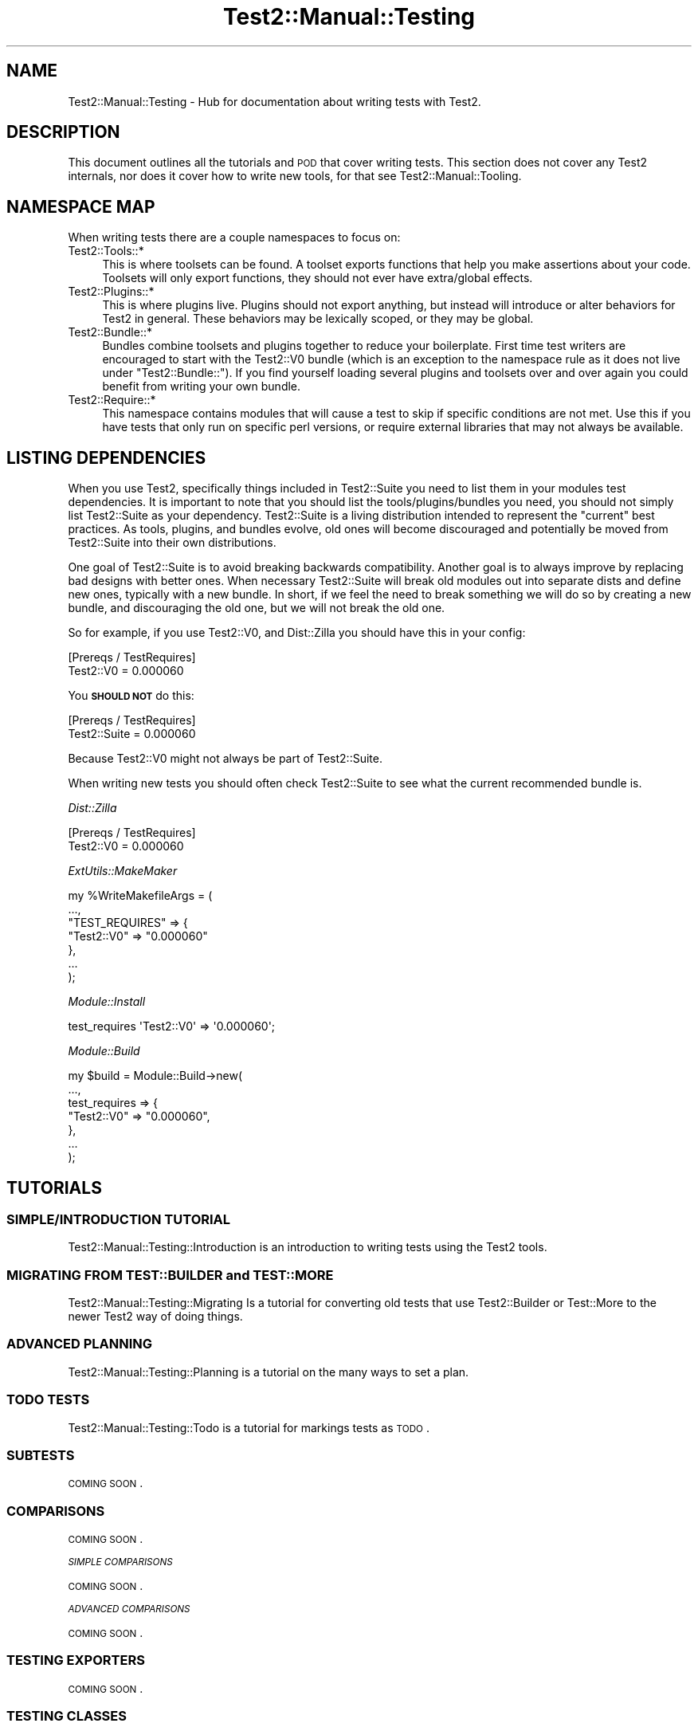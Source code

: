 .\" Automatically generated by Pod::Man 2.25 (Pod::Simple 3.20)
.\"
.\" Standard preamble:
.\" ========================================================================
.de Sp \" Vertical space (when we can't use .PP)
.if t .sp .5v
.if n .sp
..
.de Vb \" Begin verbatim text
.ft CW
.nf
.ne \\$1
..
.de Ve \" End verbatim text
.ft R
.fi
..
.\" Set up some character translations and predefined strings.  \*(-- will
.\" give an unbreakable dash, \*(PI will give pi, \*(L" will give a left
.\" double quote, and \*(R" will give a right double quote.  \*(C+ will
.\" give a nicer C++.  Capital omega is used to do unbreakable dashes and
.\" therefore won't be available.  \*(C` and \*(C' expand to `' in nroff,
.\" nothing in troff, for use with C<>.
.tr \(*W-
.ds C+ C\v'-.1v'\h'-1p'\s-2+\h'-1p'+\s0\v'.1v'\h'-1p'
.ie n \{\
.    ds -- \(*W-
.    ds PI pi
.    if (\n(.H=4u)&(1m=24u) .ds -- \(*W\h'-12u'\(*W\h'-12u'-\" diablo 10 pitch
.    if (\n(.H=4u)&(1m=20u) .ds -- \(*W\h'-12u'\(*W\h'-8u'-\"  diablo 12 pitch
.    ds L" ""
.    ds R" ""
.    ds C` ""
.    ds C' ""
'br\}
.el\{\
.    ds -- \|\(em\|
.    ds PI \(*p
.    ds L" ``
.    ds R" ''
'br\}
.\"
.\" Escape single quotes in literal strings from groff's Unicode transform.
.ie \n(.g .ds Aq \(aq
.el       .ds Aq '
.\"
.\" If the F register is turned on, we'll generate index entries on stderr for
.\" titles (.TH), headers (.SH), subsections (.SS), items (.Ip), and index
.\" entries marked with X<> in POD.  Of course, you'll have to process the
.\" output yourself in some meaningful fashion.
.ie \nF \{\
.    de IX
.    tm Index:\\$1\t\\n%\t"\\$2"
..
.    nr % 0
.    rr F
.\}
.el \{\
.    de IX
..
.\}
.\" ========================================================================
.\"
.IX Title "Test2::Manual::Testing 3"
.TH Test2::Manual::Testing 3 "perl v5.16.1" "User Contributed Perl Documentation"
.\" For nroff, turn off justification.  Always turn off hyphenation; it makes
.\" way too many mistakes in technical documents.
.if n .ad l
.nh
.SH "NAME"
Test2::Manual::Testing \- Hub for documentation about writing tests with Test2.
.SH "DESCRIPTION"
.IX Header "DESCRIPTION"
This document outlines all the tutorials and \s-1POD\s0 that cover writing tests. This
section does not cover any Test2 internals, nor does it cover how to write new
tools, for that see Test2::Manual::Tooling.
.SH "NAMESPACE MAP"
.IX Header "NAMESPACE MAP"
When writing tests there are a couple namespaces to focus on:
.IP "Test2::Tools::*" 4
.IX Item "Test2::Tools::*"
This is where toolsets can be found. A toolset exports functions that help you
make assertions about your code. Toolsets will only export functions, they
should not ever have extra/global effects.
.IP "Test2::Plugins::*" 4
.IX Item "Test2::Plugins::*"
This is where plugins live. Plugins should not export anything, but instead
will introduce or alter behaviors for Test2 in general. These behaviors may be
lexically scoped, or they may be global.
.IP "Test2::Bundle::*" 4
.IX Item "Test2::Bundle::*"
Bundles combine toolsets and plugins together to reduce your boilerplate. First
time test writers are encouraged to start with the Test2::V0 bundle (which
is an exception to the namespace rule as it does not live under
\&\f(CW\*(C`Test2::Bundle::\*(C'\fR). If you find yourself loading several plugins and toolsets
over and over again you could benefit from writing your own bundle.
.IP "Test2::Require::*" 4
.IX Item "Test2::Require::*"
This namespace contains modules that will cause a test to skip if specific
conditions are not met. Use this if you have tests that only run on specific
perl versions, or require external libraries that may not always be available.
.SH "LISTING DEPENDENCIES"
.IX Header "LISTING DEPENDENCIES"
When you use Test2, specifically things included in Test2::Suite you need
to list them in your modules test dependencies. It is important to note that
you should list the tools/plugins/bundles you need, you should not simply list
Test2::Suite as your dependency. Test2::Suite is a living distribution
intended to represent the \*(L"current\*(R" best practices. As tools, plugins, and
bundles evolve, old ones will become discouraged and potentially be moved from
Test2::Suite into their own distributions.
.PP
One goal of Test2::Suite is to avoid breaking backwards compatibility.
Another goal is to always improve by replacing bad designs with better ones.
When necessary Test2::Suite will break old modules out into separate dists
and define new ones, typically with a new bundle. In short, if we feel the need
to break something we will do so by creating a new bundle, and discouraging the
old one, but we will not break the old one.
.PP
So for example, if you use Test2::V0, and Dist::Zilla you
should have this in your config:
.PP
.Vb 2
\&    [Prereqs / TestRequires]
\&    Test2::V0 = 0.000060
.Ve
.PP
You \fB\s-1SHOULD\s0 \s-1NOT\s0\fR do this:
.PP
.Vb 2
\&    [Prereqs / TestRequires]
\&    Test2::Suite = 0.000060
.Ve
.PP
Because Test2::V0 might not always be part of Test2::Suite.
.PP
When writing new tests you should often check Test2::Suite to see what the
current recommended bundle is.
.PP
\fIDist::Zilla\fR
.IX Subsection "Dist::Zilla"
.PP
.Vb 2
\&    [Prereqs / TestRequires]
\&    Test2::V0 = 0.000060
.Ve
.PP
\fIExtUtils::MakeMaker\fR
.IX Subsection "ExtUtils::MakeMaker"
.PP
.Vb 7
\&    my %WriteMakefileArgs = (
\&      ...,
\&      "TEST_REQUIRES" => {
\&        "Test2::V0" => "0.000060"
\&      },
\&      ...
\&    );
.Ve
.PP
\fIModule::Install\fR
.IX Subsection "Module::Install"
.PP
.Vb 1
\&    test_requires \*(AqTest2::V0\*(Aq => \*(Aq0.000060\*(Aq;
.Ve
.PP
\fIModule::Build\fR
.IX Subsection "Module::Build"
.PP
.Vb 7
\&    my $build = Module::Build\->new(
\&        ...,
\&        test_requires => {
\&            "Test2::V0" => "0.000060",
\&        },
\&        ...
\&    );
.Ve
.SH "TUTORIALS"
.IX Header "TUTORIALS"
.SS "\s-1SIMPLE/INTRODUCTION\s0 \s-1TUTORIAL\s0"
.IX Subsection "SIMPLE/INTRODUCTION TUTORIAL"
Test2::Manual::Testing::Introduction is an introduction to writing tests
using the Test2 tools.
.SS "\s-1MIGRATING\s0 \s-1FROM\s0 \s-1TEST::BUILDER\s0 and \s-1TEST::MORE\s0"
.IX Subsection "MIGRATING FROM TEST::BUILDER and TEST::MORE"
Test2::Manual::Testing::Migrating Is a tutorial for converting old tests
that use Test2::Builder or Test::More to the newer Test2 way of doing
things.
.SS "\s-1ADVANCED\s0 \s-1PLANNING\s0"
.IX Subsection "ADVANCED PLANNING"
Test2::Manual::Testing::Planning is a tutorial on the many ways to set a
plan.
.SS "\s-1TODO\s0 \s-1TESTS\s0"
.IX Subsection "TODO TESTS"
Test2::Manual::Testing::Todo is a tutorial for markings tests as \s-1TODO\s0.
.SS "\s-1SUBTESTS\s0"
.IX Subsection "SUBTESTS"
\&\s-1COMING\s0 \s-1SOON\s0.
.SS "\s-1COMPARISONS\s0"
.IX Subsection "COMPARISONS"
\&\s-1COMING\s0 \s-1SOON\s0.
.PP
\fI\s-1SIMPLE\s0 \s-1COMPARISONS\s0\fR
.IX Subsection "SIMPLE COMPARISONS"
.PP
\&\s-1COMING\s0 \s-1SOON\s0.
.PP
\fI\s-1ADVANCED\s0 \s-1COMPARISONS\s0\fR
.IX Subsection "ADVANCED COMPARISONS"
.PP
\&\s-1COMING\s0 \s-1SOON\s0.
.SS "\s-1TESTING\s0 \s-1EXPORTERS\s0"
.IX Subsection "TESTING EXPORTERS"
\&\s-1COMING\s0 \s-1SOON\s0.
.SS "\s-1TESTING\s0 \s-1CLASSES\s0"
.IX Subsection "TESTING CLASSES"
\&\s-1COMING\s0 \s-1SOON\s0.
.SS "\s-1TRAPPING\s0"
.IX Subsection "TRAPPING"
\&\s-1COMING\s0 \s-1SOON\s0.
.PP
\fI\s-1TRAPPING\s0 \s-1EXCEPTIONS\s0\fR
.IX Subsection "TRAPPING EXCEPTIONS"
.PP
\&\s-1COMING\s0 \s-1SOON\s0.
.PP
\fI\s-1TRAPPING\s0 \s-1WARNINGS\s0\fR
.IX Subsection "TRAPPING WARNINGS"
.PP
\&\s-1COMING\s0 \s-1SOON\s0.
.SS "\s-1DEFERRED\s0 \s-1TESTING\s0"
.IX Subsection "DEFERRED TESTING"
\&\s-1COMING\s0 \s-1SOON\s0.
.SS "\s-1MANAGING\s0 \s-1ENCODINGS\s0"
.IX Subsection "MANAGING ENCODINGS"
\&\s-1COMING\s0 \s-1SOON\s0.
.SS "AUTO-ABORT \s-1ON\s0 \s-1FAILURE\s0"
.IX Subsection "AUTO-ABORT ON FAILURE"
\&\s-1COMING\s0 \s-1SOON\s0.
.SS "\s-1CONTROLLING\s0 \s-1RANDOM\s0 \s-1BEHAVIOR\s0"
.IX Subsection "CONTROLLING RANDOM BEHAVIOR"
\&\s-1COMING\s0 \s-1SOON\s0.
.SS "\s-1WRITING\s0 \s-1YOUR\s0 \s-1OWN\s0 \s-1BUNDLE\s0"
.IX Subsection "WRITING YOUR OWN BUNDLE"
\&\s-1COMING\s0 \s-1SOON\s0.
.SH "TOOLSET DOCUMENTATION"
.IX Header "TOOLSET DOCUMENTATION"
\&\s-1COMING\s0 \s-1SOON\s0.
.SH "PLUGIN DOCUMENTATION"
.IX Header "PLUGIN DOCUMENTATION"
\&\s-1COMING\s0 \s-1SOON\s0.
.SH "BUNDLE DOCUMENTATION"
.IX Header "BUNDLE DOCUMENTATION"
\&\s-1COMING\s0 \s-1SOON\s0.
.SH "REQUIRE DOCUMENTATION"
.IX Header "REQUIRE DOCUMENTATION"
\&\s-1COMING\s0 \s-1SOON\s0.
.SH "SEE ALSO"
.IX Header "SEE ALSO"
Test2::Manual \- Primary index of the manual.
.SH "SOURCE"
.IX Header "SOURCE"
The source code repository for Test2\-Manual can be found at
\&\fIhttps://github.com/Test\-More/Test2\-Suite/\fR.
.SH "MAINTAINERS"
.IX Header "MAINTAINERS"
.IP "Chad Granum <exodist@cpan.org>" 4
.IX Item "Chad Granum <exodist@cpan.org>"
.SH "AUTHORS"
.IX Header "AUTHORS"
.PD 0
.IP "Chad Granum <exodist@cpan.org>" 4
.IX Item "Chad Granum <exodist@cpan.org>"
.PD
.SH "COPYRIGHT"
.IX Header "COPYRIGHT"
Copyright 2018 Chad Granum <exodist@cpan.org>.
.PP
This program is free software; you can redistribute it and/or
modify it under the same terms as Perl itself.
.PP
See \fIhttp://dev.perl.org/licenses/\fR
